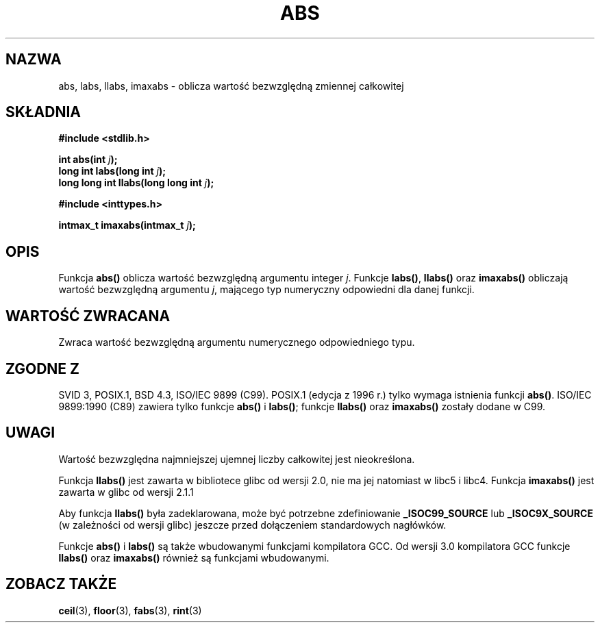 .\" {PTM/AB/0.1/11-12-1998/"abs - wartość bezwzględna zmiennej całkowitej"}
.\" tłumaczenie Adam Byrtek (abyrtek@priv.onet.pl)
.\" Last update: Andrzej Krzysztofowicz <ankry@mif.pg.gda.pl>, Jun 2001,
.\"              manpages 1.48
.\" ------------
.\" Copyright 1993 David Metcalfe (david@prism.demon.co.uk)
.\"
.\" Permission is granted to make and distribute verbatim copies of this
.\" manual provided the copyright notice and this permission notice are
.\" preserved on all copies.
.\"
.\" Permission is granted to copy and distribute modified versions of this
.\" manual under the conditions for verbatim copying, provided that the
.\" entire resulting derived work is distributed under the terms of a
.\" permission notice identical to this one
.\" 
.\" Since the Linux kernel and libraries are constantly changing, this
.\" manual page may be incorrect or out-of-date.  The author(s) assume no
.\" responsibility for errors or omissions, or for damages resulting from
.\" the use of the information contained herein.  The author(s) may not
.\" have taken the same level of care in the production of this manual,
.\" which is licensed free of charge, as they might when working
.\" professionally.
.\" 
.\" Formatted or processed versions of this manual, if unaccompanied by
.\" the source, must acknowledge the copyright and authors of this work.
.\"
.\" References consulted:
.\"     Linux libc source code
.\"     Lewine's _POSIX Programmer's Guide_ (O'Reilly & Associates, 1991)
.\"     386BSD man pages
.\" Modified Mon Mar 29 22:31:13 1993, David Metcalfe
.\" Modified Sun Jun  6 23:27:50 1993, David Metcalfe
.\" Modified Sat Jul 24 21:45:37 1993, Rik Faith (faith@cs.unc.edu)
.\" Modified Sat Dec 16 15:02:59 2000, Joseph S. Myers
.\"
.TH ABS 3 2000-12-17 "GNU" "Podręcznik programisty Linuksa"
.SH NAZWA
abs, labs, llabs, imaxabs \- oblicza wartość bezwzględną zmiennej całkowitej
.SH SKŁADNIA
.nf
.B #include <stdlib.h>
.sp
.BI "int abs(int " j );
.br
.BI "long int labs(long int " j );
.br
.BI "long long int llabs(long long int " j );
.sp
.B #include <inttypes.h>
.sp
.BI "intmax_t imaxabs(intmax_t " j );
.fi
.SH OPIS
Funkcja \fBabs()\fP oblicza wartość bezwzględną argumentu integer \fIj\fP.
Funkcje \fBlabs()\fP, \fBllabs()\fP oraz \fBimaxabs()\fP obliczają
wartość bezwzględną argumentu \fIj\fP, mającego typ numeryczny odpowiedni
dla danej funkcji.
.SH "WARTOŚĆ ZWRACANA"
Zwraca wartość bezwzględną argumentu numerycznego odpowiedniego typu.
.SH "ZGODNE Z"
SVID 3, POSIX.1, BSD 4.3, ISO/IEC 9899 (C99). POSIX.1 (edycja z 1996 r.) tylko
wymaga istnienia funkcji \fBabs()\fP. ISO/IEC 9899:1990 (C89) zawiera tylko
funkcje \fBabs()\fP i \fBlabs()\fP; funkcje \fBllabs()\fP oraz \fBimaxabs()\fP
zostały dodane w C99.
.SH UWAGI
Wartość bezwzględna najmniejszej ujemnej liczby całkowitej jest nieokreślona.
.PP
Funkcja \fBllabs()\fP jest zawarta w bibliotece glibc od wersji 2.0, nie ma
jej natomiast w libc5 i libc4. Funkcja \fBimaxabs()\fP jest zawarta w glibc od wersji 2.1.1
.PP
Aby funkcja \fBllabs()\fP była zadeklarowana, może być potrzebne zdefiniowanie
\fB_ISOC99_SOURCE\fP lub \fB_ISOC9X_SOURCE\fP (w zależności od wersji glibc)
jeszcze przed dołączeniem standardowych nagłówków.
.PP
Funkcje \fBabs()\fP i \fBlabs()\fP są także wbudowanymi funkcjami kompilatora GCC.
Od wersji 3.0 kompilatora GCC funkcje \fBllabs()\fP oraz \fBimaxabs()\fP również
są funkcjami wbudowanymi.
.SH "ZOBACZ TAKŻE"
.BR ceil (3),
.BR floor (3),
.BR fabs (3),
.BR rint (3)

